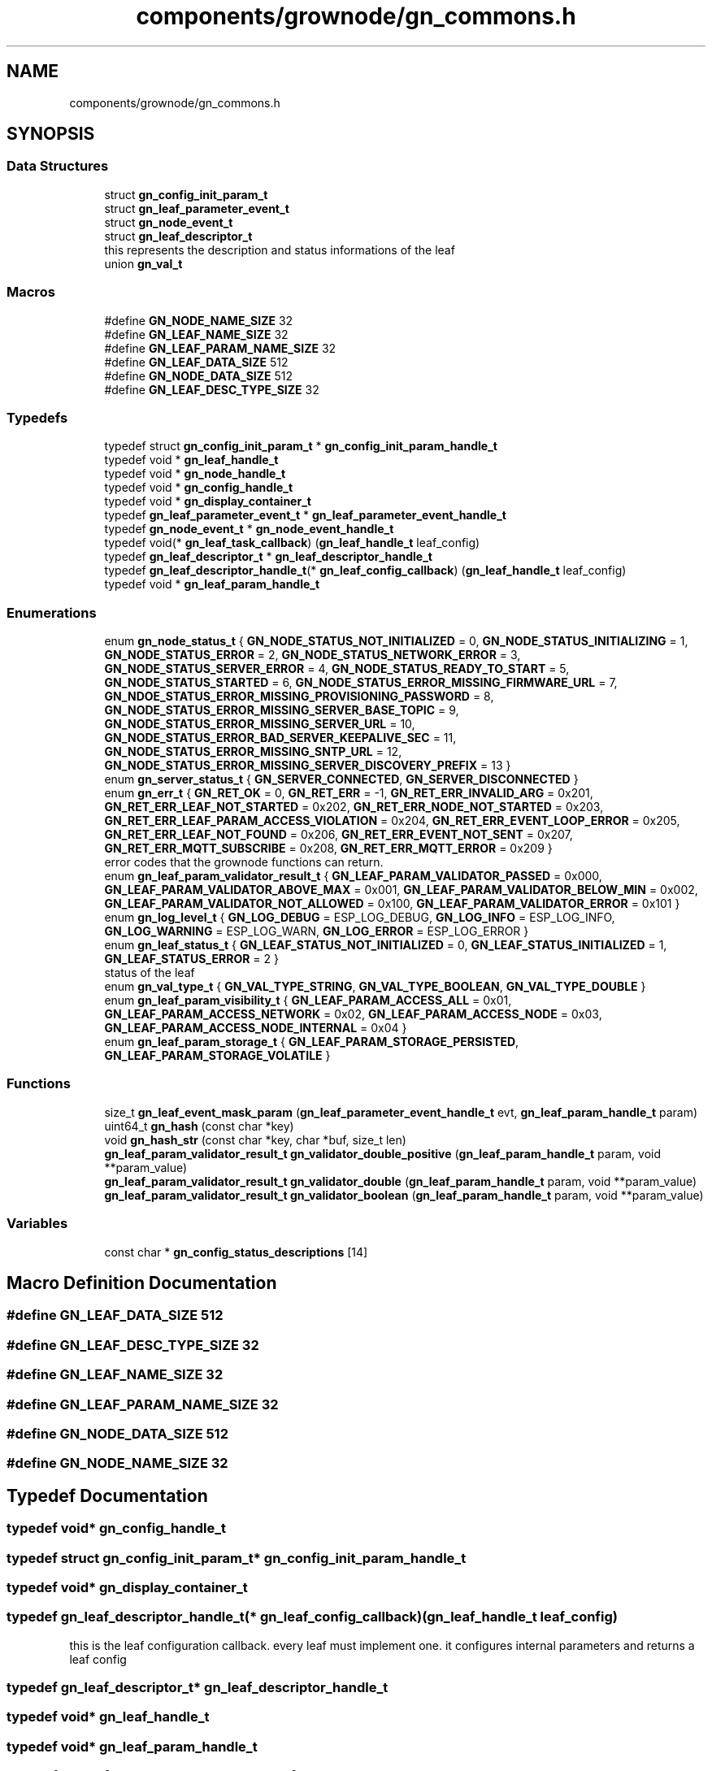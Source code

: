 .TH "components/grownode/gn_commons.h" 3 "Fri Jan 28 2022" "GrowNode" \" -*- nroff -*-
.ad l
.nh
.SH NAME
components/grownode/gn_commons.h
.SH SYNOPSIS
.br
.PP
.SS "Data Structures"

.in +1c
.ti -1c
.RI "struct \fBgn_config_init_param_t\fP"
.br
.ti -1c
.RI "struct \fBgn_leaf_parameter_event_t\fP"
.br
.ti -1c
.RI "struct \fBgn_node_event_t\fP"
.br
.ti -1c
.RI "struct \fBgn_leaf_descriptor_t\fP"
.br
.RI "this represents the description and status informations of the leaf "
.ti -1c
.RI "union \fBgn_val_t\fP"
.br
.in -1c
.SS "Macros"

.in +1c
.ti -1c
.RI "#define \fBGN_NODE_NAME_SIZE\fP   32"
.br
.ti -1c
.RI "#define \fBGN_LEAF_NAME_SIZE\fP   32"
.br
.ti -1c
.RI "#define \fBGN_LEAF_PARAM_NAME_SIZE\fP   32"
.br
.ti -1c
.RI "#define \fBGN_LEAF_DATA_SIZE\fP   512"
.br
.ti -1c
.RI "#define \fBGN_NODE_DATA_SIZE\fP   512"
.br
.ti -1c
.RI "#define \fBGN_LEAF_DESC_TYPE_SIZE\fP   32"
.br
.in -1c
.SS "Typedefs"

.in +1c
.ti -1c
.RI "typedef struct \fBgn_config_init_param_t\fP * \fBgn_config_init_param_handle_t\fP"
.br
.ti -1c
.RI "typedef void * \fBgn_leaf_handle_t\fP"
.br
.ti -1c
.RI "typedef void * \fBgn_node_handle_t\fP"
.br
.ti -1c
.RI "typedef void * \fBgn_config_handle_t\fP"
.br
.ti -1c
.RI "typedef void * \fBgn_display_container_t\fP"
.br
.ti -1c
.RI "typedef \fBgn_leaf_parameter_event_t\fP * \fBgn_leaf_parameter_event_handle_t\fP"
.br
.ti -1c
.RI "typedef \fBgn_node_event_t\fP * \fBgn_node_event_handle_t\fP"
.br
.ti -1c
.RI "typedef void(* \fBgn_leaf_task_callback\fP) (\fBgn_leaf_handle_t\fP leaf_config)"
.br
.ti -1c
.RI "typedef \fBgn_leaf_descriptor_t\fP * \fBgn_leaf_descriptor_handle_t\fP"
.br
.ti -1c
.RI "typedef \fBgn_leaf_descriptor_handle_t\fP(* \fBgn_leaf_config_callback\fP) (\fBgn_leaf_handle_t\fP leaf_config)"
.br
.ti -1c
.RI "typedef void * \fBgn_leaf_param_handle_t\fP"
.br
.in -1c
.SS "Enumerations"

.in +1c
.ti -1c
.RI "enum \fBgn_node_status_t\fP { \fBGN_NODE_STATUS_NOT_INITIALIZED\fP = 0, \fBGN_NODE_STATUS_INITIALIZING\fP = 1, \fBGN_NODE_STATUS_ERROR\fP = 2, \fBGN_NODE_STATUS_NETWORK_ERROR\fP = 3, \fBGN_NODE_STATUS_SERVER_ERROR\fP = 4, \fBGN_NODE_STATUS_READY_TO_START\fP = 5, \fBGN_NODE_STATUS_STARTED\fP = 6, \fBGN_NODE_STATUS_ERROR_MISSING_FIRMWARE_URL\fP = 7, \fBGN_NDOE_STATUS_ERROR_MISSING_PROVISIONING_PASSWORD\fP = 8, \fBGN_NODE_STATUS_ERROR_MISSING_SERVER_BASE_TOPIC\fP = 9, \fBGN_NODE_STATUS_ERROR_MISSING_SERVER_URL\fP = 10, \fBGN_NODE_STATUS_ERROR_BAD_SERVER_KEEPALIVE_SEC\fP = 11, \fBGN_NODE_STATUS_ERROR_MISSING_SNTP_URL\fP = 12, \fBGN_NODE_STATUS_ERROR_MISSING_SERVER_DISCOVERY_PREFIX\fP = 13 }"
.br
.ti -1c
.RI "enum \fBgn_server_status_t\fP { \fBGN_SERVER_CONNECTED\fP, \fBGN_SERVER_DISCONNECTED\fP }"
.br
.ti -1c
.RI "enum \fBgn_err_t\fP { \fBGN_RET_OK\fP = 0, \fBGN_RET_ERR\fP = -1, \fBGN_RET_ERR_INVALID_ARG\fP = 0x201, \fBGN_RET_ERR_LEAF_NOT_STARTED\fP = 0x202, \fBGN_RET_ERR_NODE_NOT_STARTED\fP = 0x203, \fBGN_RET_ERR_LEAF_PARAM_ACCESS_VIOLATION\fP = 0x204, \fBGN_RET_ERR_EVENT_LOOP_ERROR\fP = 0x205, \fBGN_RET_ERR_LEAF_NOT_FOUND\fP = 0x206, \fBGN_RET_ERR_EVENT_NOT_SENT\fP = 0x207, \fBGN_RET_ERR_MQTT_SUBSCRIBE\fP = 0x208, \fBGN_RET_ERR_MQTT_ERROR\fP = 0x209 }"
.br
.RI "error codes that the grownode functions can return\&. "
.ti -1c
.RI "enum \fBgn_leaf_param_validator_result_t\fP { \fBGN_LEAF_PARAM_VALIDATOR_PASSED\fP = 0x000, \fBGN_LEAF_PARAM_VALIDATOR_ABOVE_MAX\fP = 0x001, \fBGN_LEAF_PARAM_VALIDATOR_BELOW_MIN\fP = 0x002, \fBGN_LEAF_PARAM_VALIDATOR_NOT_ALLOWED\fP = 0x100, \fBGN_LEAF_PARAM_VALIDATOR_ERROR\fP = 0x101 }"
.br
.ti -1c
.RI "enum \fBgn_log_level_t\fP { \fBGN_LOG_DEBUG\fP = ESP_LOG_DEBUG, \fBGN_LOG_INFO\fP = ESP_LOG_INFO, \fBGN_LOG_WARNING\fP = ESP_LOG_WARN, \fBGN_LOG_ERROR\fP = ESP_LOG_ERROR }"
.br
.ti -1c
.RI "enum \fBgn_leaf_status_t\fP { \fBGN_LEAF_STATUS_NOT_INITIALIZED\fP = 0, \fBGN_LEAF_STATUS_INITIALIZED\fP = 1, \fBGN_LEAF_STATUS_ERROR\fP = 2 }"
.br
.RI "status of the leaf "
.ti -1c
.RI "enum \fBgn_val_type_t\fP { \fBGN_VAL_TYPE_STRING\fP, \fBGN_VAL_TYPE_BOOLEAN\fP, \fBGN_VAL_TYPE_DOUBLE\fP }"
.br
.ti -1c
.RI "enum \fBgn_leaf_param_visibility_t\fP { \fBGN_LEAF_PARAM_ACCESS_ALL\fP = 0x01, \fBGN_LEAF_PARAM_ACCESS_NETWORK\fP = 0x02, \fBGN_LEAF_PARAM_ACCESS_NODE\fP = 0x03, \fBGN_LEAF_PARAM_ACCESS_NODE_INTERNAL\fP = 0x04 }"
.br
.ti -1c
.RI "enum \fBgn_leaf_param_storage_t\fP { \fBGN_LEAF_PARAM_STORAGE_PERSISTED\fP, \fBGN_LEAF_PARAM_STORAGE_VOLATILE\fP }"
.br
.in -1c
.SS "Functions"

.in +1c
.ti -1c
.RI "size_t \fBgn_leaf_event_mask_param\fP (\fBgn_leaf_parameter_event_handle_t\fP evt, \fBgn_leaf_param_handle_t\fP param)"
.br
.ti -1c
.RI "uint64_t \fBgn_hash\fP (const char *key)"
.br
.ti -1c
.RI "void \fBgn_hash_str\fP (const char *key, char *buf, size_t len)"
.br
.ti -1c
.RI "\fBgn_leaf_param_validator_result_t\fP \fBgn_validator_double_positive\fP (\fBgn_leaf_param_handle_t\fP param, void **param_value)"
.br
.ti -1c
.RI "\fBgn_leaf_param_validator_result_t\fP \fBgn_validator_double\fP (\fBgn_leaf_param_handle_t\fP param, void **param_value)"
.br
.ti -1c
.RI "\fBgn_leaf_param_validator_result_t\fP \fBgn_validator_boolean\fP (\fBgn_leaf_param_handle_t\fP param, void **param_value)"
.br
.in -1c
.SS "Variables"

.in +1c
.ti -1c
.RI "const char * \fBgn_config_status_descriptions\fP [14]"
.br
.in -1c
.SH "Macro Definition Documentation"
.PP 
.SS "#define GN_LEAF_DATA_SIZE   512"

.SS "#define GN_LEAF_DESC_TYPE_SIZE   32"

.SS "#define GN_LEAF_NAME_SIZE   32"

.SS "#define GN_LEAF_PARAM_NAME_SIZE   32"

.SS "#define GN_NODE_DATA_SIZE   512"

.SS "#define GN_NODE_NAME_SIZE   32"

.SH "Typedef Documentation"
.PP 
.SS "typedef void* \fBgn_config_handle_t\fP"

.SS "typedef struct \fBgn_config_init_param_t\fP* \fBgn_config_init_param_handle_t\fP"

.SS "typedef void* \fBgn_display_container_t\fP"

.SS "typedef \fBgn_leaf_descriptor_handle_t\fP(* gn_leaf_config_callback) (\fBgn_leaf_handle_t\fP leaf_config)"
this is the leaf configuration callback\&. every leaf must implement one\&. it configures internal parameters and returns a leaf config 
.SS "typedef \fBgn_leaf_descriptor_t\fP* \fBgn_leaf_descriptor_handle_t\fP"

.SS "typedef void* \fBgn_leaf_handle_t\fP"

.SS "typedef void* \fBgn_leaf_param_handle_t\fP"

.SS "typedef \fBgn_leaf_parameter_event_t\fP* \fBgn_leaf_parameter_event_handle_t\fP"

.SS "typedef void(* gn_leaf_task_callback) (\fBgn_leaf_handle_t\fP leaf_config)"

.SS "typedef \fBgn_node_event_t\fP* \fBgn_node_event_handle_t\fP"

.SS "typedef void* \fBgn_node_handle_t\fP"

.SH "Enumeration Type Documentation"
.PP 
.SS "enum \fBgn_err_t\fP"

.PP
error codes that the grownode functions can return\&. The GN_RET_OK and GN_RET_ERR are mapped like ESP_OK and ESP_FAIL for compatibility across platforms 
.PP
\fBEnumerator\fP
.in +1c
.TP
\fB\fIGN_RET_OK \fP\fP
Everything went OK 
.TP
\fB\fIGN_RET_ERR \fP\fP
General error 
.TP
\fB\fIGN_RET_ERR_INVALID_ARG \fP\fP
.TP
\fB\fIGN_RET_ERR_LEAF_NOT_STARTED \fP\fP
Not possible to start leaf 
.TP
\fB\fIGN_RET_ERR_NODE_NOT_STARTED \fP\fP
.TP
\fB\fIGN_RET_ERR_LEAF_PARAM_ACCESS_VIOLATION \fP\fP
eg\&. parameter had no write access 
.TP
\fB\fIGN_RET_ERR_EVENT_LOOP_ERROR \fP\fP
impossible to send message to event loop 
.TP
\fB\fIGN_RET_ERR_LEAF_NOT_FOUND \fP\fP
.TP
\fB\fIGN_RET_ERR_EVENT_NOT_SENT \fP\fP
.TP
\fB\fIGN_RET_ERR_MQTT_SUBSCRIBE \fP\fP
.TP
\fB\fIGN_RET_ERR_MQTT_ERROR \fP\fP
.SS "enum \fBgn_leaf_param_storage_t\fP"

.PP
\fBEnumerator\fP
.in +1c
.TP
\fB\fIGN_LEAF_PARAM_STORAGE_PERSISTED \fP\fP
param is stored in NVS flash every time it changes 
.TP
\fB\fIGN_LEAF_PARAM_STORAGE_VOLATILE \fP\fP
.SS "enum \fBgn_leaf_param_validator_result_t\fP"

.PP
\fBEnumerator\fP
.in +1c
.TP
\fB\fIGN_LEAF_PARAM_VALIDATOR_PASSED \fP\fP
.TP
\fB\fIGN_LEAF_PARAM_VALIDATOR_ABOVE_MAX \fP\fP
.TP
\fB\fIGN_LEAF_PARAM_VALIDATOR_BELOW_MIN \fP\fP
.TP
\fB\fIGN_LEAF_PARAM_VALIDATOR_NOT_ALLOWED \fP\fP
.TP
\fB\fIGN_LEAF_PARAM_VALIDATOR_ERROR \fP\fP
.SS "enum \fBgn_leaf_param_visibility_t\fP"

.PP
\fBEnumerator\fP
.in +1c
.TP
\fB\fIGN_LEAF_PARAM_ACCESS_ALL \fP\fP
param can be modified both by the node and network (eg\&. local configuration settings) 
.TP
\fB\fIGN_LEAF_PARAM_ACCESS_NETWORK \fP\fP
param can be modified only by network (eg\&. configuration settings from environment) 
.TP
\fB\fIGN_LEAF_PARAM_ACCESS_NODE \fP\fP
param can be modified only by the node (eg\&. sensor data) 
.TP
\fB\fIGN_LEAF_PARAM_ACCESS_NODE_INTERNAL \fP\fP
param can be modified only by the node (eg\&. sensor data) and it is not shown externally 
.SS "enum \fBgn_leaf_status_t\fP"

.PP
status of the leaf 
.PP
\fBEnumerator\fP
.in +1c
.TP
\fB\fIGN_LEAF_STATUS_NOT_INITIALIZED \fP\fP
.TP
\fB\fIGN_LEAF_STATUS_INITIALIZED \fP\fP
.TP
\fB\fIGN_LEAF_STATUS_ERROR \fP\fP
.SS "enum \fBgn_log_level_t\fP"

.PP
\fBEnumerator\fP
.in +1c
.TP
\fB\fIGN_LOG_DEBUG \fP\fP
.TP
\fB\fIGN_LOG_INFO \fP\fP
.TP
\fB\fIGN_LOG_WARNING \fP\fP
.TP
\fB\fIGN_LOG_ERROR \fP\fP
.SS "enum \fBgn_node_status_t\fP"

.PP
\fBEnumerator\fP
.in +1c
.TP
\fB\fIGN_NODE_STATUS_NOT_INITIALIZED \fP\fP
.TP
\fB\fIGN_NODE_STATUS_INITIALIZING \fP\fP
.TP
\fB\fIGN_NODE_STATUS_ERROR \fP\fP
.TP
\fB\fIGN_NODE_STATUS_NETWORK_ERROR \fP\fP
.TP
\fB\fIGN_NODE_STATUS_SERVER_ERROR \fP\fP
.TP
\fB\fIGN_NODE_STATUS_READY_TO_START \fP\fP
.TP
\fB\fIGN_NODE_STATUS_STARTED \fP\fP
.TP
\fB\fIGN_NODE_STATUS_ERROR_MISSING_FIRMWARE_URL \fP\fP
.TP
\fB\fIGN_NDOE_STATUS_ERROR_MISSING_PROVISIONING_PASSWORD \fP\fP
.TP
\fB\fIGN_NODE_STATUS_ERROR_MISSING_SERVER_BASE_TOPIC \fP\fP
.TP
\fB\fIGN_NODE_STATUS_ERROR_MISSING_SERVER_URL \fP\fP
.TP
\fB\fIGN_NODE_STATUS_ERROR_BAD_SERVER_KEEPALIVE_SEC \fP\fP
.TP
\fB\fIGN_NODE_STATUS_ERROR_MISSING_SNTP_URL \fP\fP
.TP
\fB\fIGN_NODE_STATUS_ERROR_MISSING_SERVER_DISCOVERY_PREFIX \fP\fP
.SS "enum \fBgn_server_status_t\fP"

.PP
\fBEnumerator\fP
.in +1c
.TP
\fB\fIGN_SERVER_CONNECTED \fP\fP
.TP
\fB\fIGN_SERVER_DISCONNECTED \fP\fP
.SS "enum \fBgn_val_type_t\fP"

.PP
\fBEnumerator\fP
.in +1c
.TP
\fB\fIGN_VAL_TYPE_STRING \fP\fP
.TP
\fB\fIGN_VAL_TYPE_BOOLEAN \fP\fP
.TP
\fB\fIGN_VAL_TYPE_DOUBLE \fP\fP
.SH "Function Documentation"
.PP 
.SS "uint64_t gn_hash (const char * key)\fC [inline]\fP"

.SS "void gn_hash_str (const char * key, char * buf, size_t len)\fC [inline]\fP"

.SS "size_t gn_leaf_event_mask_param (\fBgn_leaf_parameter_event_handle_t\fP evt, \fBgn_leaf_param_handle_t\fP param)\fC [inline]\fP"

.SS "\fBgn_leaf_param_validator_result_t\fP gn_validator_boolean (\fBgn_leaf_param_handle_t\fP param, void ** param_value)"

.SS "\fBgn_leaf_param_validator_result_t\fP gn_validator_double (\fBgn_leaf_param_handle_t\fP param, void ** param_value)"

.SS "\fBgn_leaf_param_validator_result_t\fP gn_validator_double_positive (\fBgn_leaf_param_handle_t\fP param, void ** param_value)"

.SH "Variable Documentation"
.PP 
.SS "const char* gn_config_status_descriptions[14]"

.SH "Author"
.PP 
Generated automatically by Doxygen for GrowNode from the source code\&.
